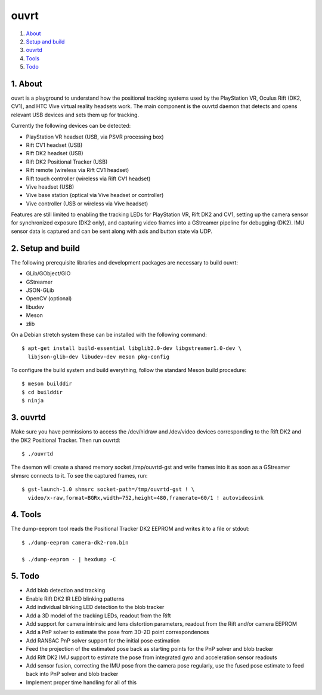 ouvrt
=====

1. About_
2. `Setup and build`_
3. ouvrtd_
4. Tools_
5. Todo_

.. _About: `1. About`_
.. _Setup and build: `2. Setup and build`_
.. _ouvrtd: `3. ouvrtd`_
.. _Tools: `4. Tools`_
.. _Todo: `5. Todo`_

1. About
--------

ouvrt is a playground to understand how the positional tracking systems used
by the PlayStation VR, Oculus Rift (DK2, CV1), and HTC Vive virtual reality
headsets work. The main component is the ouvrtd daemon that detects and opens
relevant USB devices and sets them up for tracking.

Currently the following devices can be detected:

- PlayStation VR headset (USB, via PSVR processing box)
- Rift CV1 headset (USB)
- Rift DK2 headset (USB)
- Rift DK2 Positional Tracker (USB)
- Rift remote (wireless via Rift CV1 headset)
- Rift touch controller (wireless via Rift CV1 headset)
- Vive headset (USB)
- Vive base station (optical via Vive headset or controller)
- Vive controller (USB or wireless via Vive headset)

Features are still limited to enabling the tracking LEDs for PlayStation VR,
Rift DK2 and CV1, setting up the camera sensor for synchronized exposure (DK2
only), and capturing video frames into a GStreamer pipeline for debugging
(DK2). IMU sensor data is captured and can be sent along with axis and button
state via UDP.

2. Setup and build
------------------

The following prerequisite libraries and development packages are necessary
to build ouvrt:

- GLib/GObject/GIO
- GStreamer
- JSON-GLib
- OpenCV (optional)
- libudev
- Meson
- zlib

On a Debian stretch system these can be installed with the following command::

  $ apt-get install build-essential libglib2.0-dev libgstreamer1.0-dev \
    libjson-glib-dev libudev-dev meson pkg-config

To configure the build system and build everything, follow the standard Meson
build procedure::

  $ meson builddir
  $ cd builddir
  $ ninja

3. ouvrtd
---------

Make sure you have permissions to access the /dev/hidraw and /dev/video devices
corresponding to the Rift DK2 and the DK2 Positional Tracker. Then run ouvrtd::

  $ ./ouvrtd

The daemon will create a shared memory socket /tmp/ouvrtd-gst and write frames
into it as soon as a GStreamer shmsrc connects to it. To see the captured
frames, run::

  $ gst-launch-1.0 shmsrc socket-path=/tmp/ouvrtd-gst ! \
    video/x-raw,format=BGRx,width=752,height=480,framerate=60/1 ! autovideosink

4. Tools
--------

The dump-eeprom tool reads the Positional Tracker DK2 EEPROM and writes it to
a file or stdout::

  $ ./dump-eeprom camera-dk2-rom.bin

  $ ./dump-eeprom - | hexdump -C

5. Todo
-------

- Add blob detection and tracking
- Enable Rift DK2 IR LED blinking patterns
- Add individual blinking LED detection to the blob tracker
- Add a 3D model of the tracking LEDs, readout from the Rift
- Add support for camera intrinsic and lens distortion parameters, readout
  from the Rift and/or camera EEPROM
- Add a PnP solver to estimate the pose from 3D-2D point correspondences
- Add RANSAC PnP solver support for the initial pose estimation
- Feed the projection of the estimated pose back as starting points for the
  PnP solver and blob tracker
- Add Rift DK2 IMU support to estimate the pose from integrated gyro and
  acceleration sensor readouts
- Add sensor fusion, correcting the IMU pose from the camera pose regularly,
  use the fused pose estimate to feed back into PnP solver and blob tracker
- Implement proper time handling for all of this
